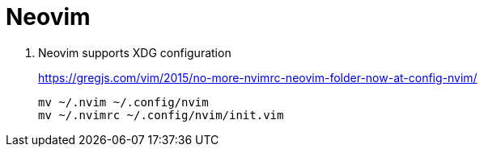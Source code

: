 = Neovim
:hp-tags: neovim, xdg, xdg_configuration

. Neovim supports XDG configuration
+
https://gregjs.com/vim/2015/no-more-nvimrc-neovim-folder-now-at-config-nvim/
+
[source,shell]
----
mv ~/.nvim ~/.config/nvim
mv ~/.nvimrc ~/.config/nvim/init.vim
----


